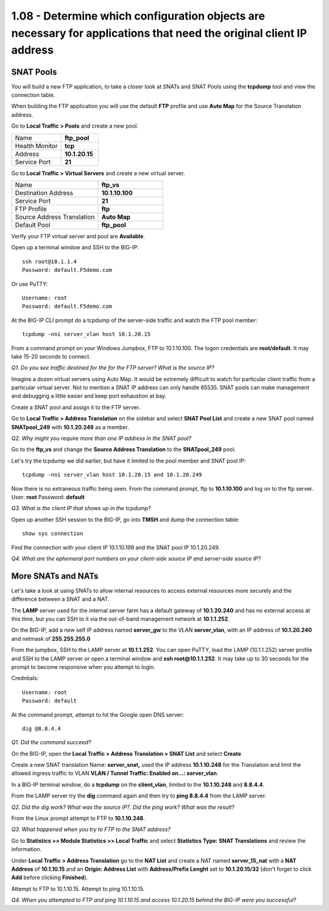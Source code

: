 1.08 - Determine which configuration objects are necessary for applications that need the original client IP address
====================================================================================================================

SNAT Pools
----------

You will build a new FTP application, to take a closer look at SNATs and
SNAT Pools using the **tcpdump** tool and view the connection table.

When building the FTP application you will use the default
**FTP** profile and use **Auto Map** for the Source Translation address.

Go to **Local Traffic > Pools** and create a new pool.

.. list-table::
   :widths: 40 30

   *  - Name
      - **ftp_pool**
   *  - Health Monitor
      - **tcp**
   *  - Address
      - **10.1.20.15**
   *  - Service Port
      - **21**

Go to **Local Traffic > Virtual Servers** and create a new virtual server.

.. list-table::
   :widths: 40 30

   *  - Name
      - **ftp_vs**
   *  - Destination Address
      - **10.1.10.100**
   *  - Service Port
      - **21**
   *  - FTP Profile
      - **ftp**
   *  - Source Address Translation
      - **Auto Map**
   *  - Default Pool
      - **ftp_pool**

Verify your FTP virtual server and pool are **Available**.

Open up a terminal window and SSH to the BIG-IP::

   ssh root@10.1.1.4
   Password: default.F5demo.com

Or use PuTTY::

   Username: root
   Password: default.F5demo.com

At the BIG-IP CLI prompt do a tcpdump of the server-side traffic and
watch the FTP pool member::

  tcpdump -nni server_vlan host 10.1.20.15

From a command prompt on your Windows Jumpbox, FTP to 10.1.10.100. The logon credentials
are **root/default**. It may take 15-20 seconds to connect.

*Q1. Do you see traffic destined for the for the FTP server? What is the source IP?*

Imagine a dozen virtual servers using Auto Map. It would be extremely difficult to watch for particular client traffic from a particular virtual server. Not to mention a SNAT IP address can only handle 65535. SNAT pools can make management and debugging a little easier and keep port exhaustion at bay.

Create a SNAT pool and assign it to the FTP server.

Go to **Local Traffic > Address Translation** on the sidebar and select **SNAT Pool List**
and create a new SNAT pool named **SNATpool\_249** with **10.1.20.249**
as a member.

*Q2. Why might you require more than one IP address in the SNAT pool?*

Go to the **ftp\_vs** and change the **Source Address Translation** to
the **SNATpool\_249** pool.

Let's try the tcpdump we did earlier, but have it limited to the pool
member and SNAT pool IP::

   tcpdump -nni server_vlan host 10.1.20.15 and 10.1.20.249

Now there is no extraneous traffic being seen. From the command prompt, ftp to **10.1.10.100** and log on to the ftp server. User: **root**
Password: **default**

*Q3. What is the client IP that shows up in the tcpdump?*

Open up another SSH session to the BIG-IP, go into **TMSH** and dump the
connection table::

   show sys connection

Find the connection with your client IP 10.1.10.199 and the SNAT pool IP 10.1.20.249.

*Q4. What are the ephemeral port numbers on your client-side source IP
and server-side source IP?*

More SNATs and NATs
-------------------

Let's take a look at using SNATs to allow internal resources to access
external resources more securely and the difference between a SNAT and
a NAT.

The **LAMP** server used for the internal server farm has a default gateway
of **10.1.20.240** and has no external access at this time, but you can SSH
to it via the out-of-band management network at **10.1.1.252**.

On the BIG-IP, add a new self IP address named **server\_gw** to the VLAN
**server\_vlan**, with an IP address of **10.1.20.240** and netmask of **255.255.255.0**

From the jumpbox, SSH to the LAMP server at **10.1.1.252**. You can open PuTTY, load the LAMP (10.1.1.252) server profile and SSH to the LAMP server or open a terminal window and **ssh root@10.1.1.252**.  It may take up to 30 seconds for the prompt to become responsive when you attempt to login.

Credntials::

   Username: root
   Password: default

At the command prompt, attempt to hit the Google open DNS server::

   dig @8.8.4.4

*Q1. Did the command succeed?*

On the BIG-IP, open the **Local Traffic > Address Translation > SNAT List** and select **Create**

Create a new SNAT translation Name: **server\_snat,** used the IP
address **10.1.10.248** for the Translation and limit the allowed
ingress traffic to VLAN **VLAN \/ Tunnel Traffic: Enabled on...: server\_vlan**.

In a BIG-IP terminal window, do a **tcpdump** on the **client\_vlan**,
limited to the **10.1.10.248** and **8.8.4.4**.

From the LAMP server try the **dig** command again and then try to **ping
8.8.4.4** from the LAMP server.

*Q2. Did the dig work? What was the source IP?. Did the ping work? What
was the result?*

From the Linux prompt attempt to FTP to **10.1.10.248**.

*Q3. What happened when you try to FTP to the SNAT address?*

Go to **Statistics >> Module Statistics >> Local Traffic** and select
**Statistics Type: SNAT Translations** and review the information.

Under **Local Traffic > Address Translation** go to the **NAT List** and create a NAT
named **server\_15\_nat** with a **NAT Address** of **10.1.10.15** and
an **Origin: Address List** with **Address/Prefix Lenght** set to **10.1.20.15/32** (don't forget to click **Add** before clicking **Finished**).

Attempt to FTP to 10.1.10.15. Attempt to ping 10.1.10.15.

*Q4. When you attempted to FTP and ping 10.1.10.15 and access 10.1.20.15
behind the BIG-IP were you successful?*
